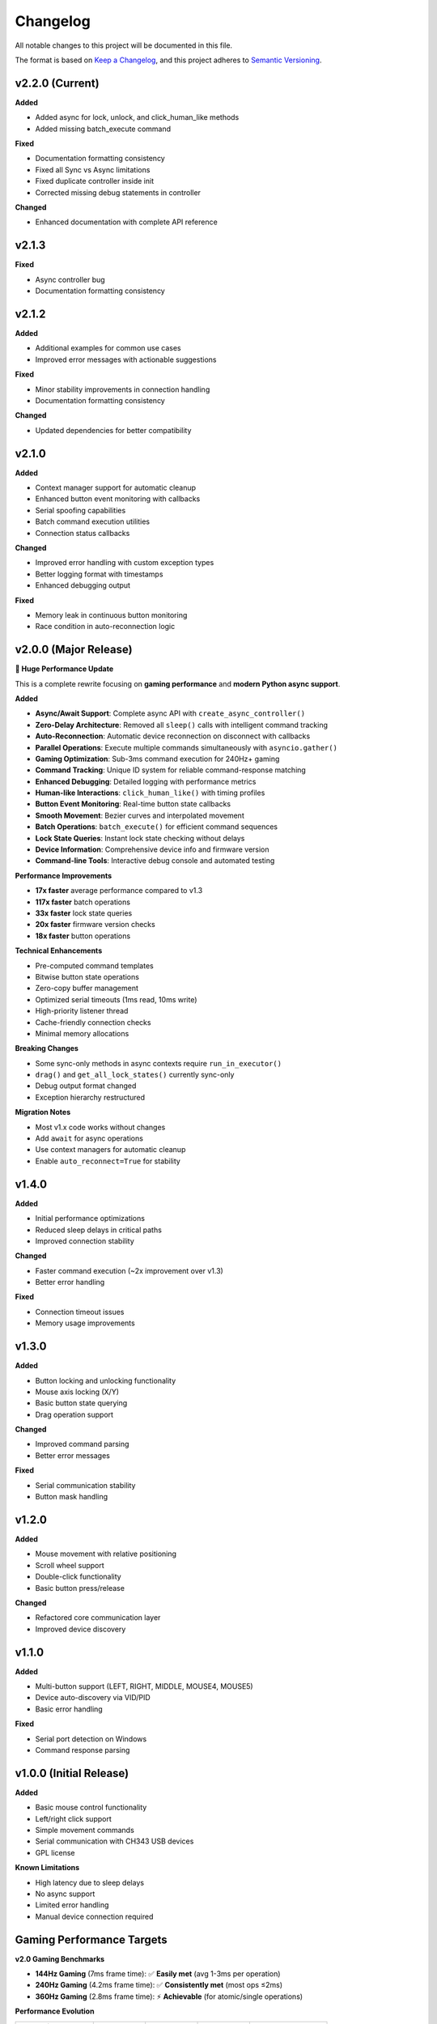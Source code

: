 Changelog
=========

All notable changes to this project will be documented in this file.

The format is based on `Keep a Changelog <https://keepachangelog.com/en/1.0.0/>`_, and this project adheres to `Semantic Versioning <https://semver.org/spec/v2.0.0.html>`_.


v2.2.0 (Current)
----------------

**Added**

* Added async for lock, unlock, and click_human_like methods
* Added missing batch_execute command

**Fixed**

* Documentation formatting consistency
* Fixed all Sync vs Async limitations
* Fixed duplicate controller inside init
* Corrected missing debug statements in controller

**Changed**

* Enhanced documentation with complete API reference

v2.1.3
----------------

**Fixed**

* Async controller bug
* Documentation formatting consistency

v2.1.2
----------------

**Added**

* Additional examples for common use cases
* Improved error messages with actionable suggestions

**Fixed**

* Minor stability improvements in connection handling
* Documentation formatting consistency

**Changed**

* Updated dependencies for better compatibility

v2.1.0
------

**Added**

* Context manager support for automatic cleanup
* Enhanced button event monitoring with callbacks
* Serial spoofing capabilities
* Batch command execution utilities
* Connection status callbacks

**Changed**

* Improved error handling with custom exception types
* Better logging format with timestamps
* Enhanced debugging output

**Fixed**

* Memory leak in continuous button monitoring
* Race condition in auto-reconnection logic

v2.0.0 (Major Release)
----------------------

**🚀 Huge Performance Update**

This is a complete rewrite focusing on **gaming performance** and **modern Python async support**.

**Added**

* **Async/Await Support**: Complete async API with ``create_async_controller()``
* **Zero-Delay Architecture**: Removed all ``sleep()`` calls with intelligent command tracking
* **Auto-Reconnection**: Automatic device reconnection on disconnect with callbacks
* **Parallel Operations**: Execute multiple commands simultaneously with ``asyncio.gather()``
* **Gaming Optimization**: Sub-3ms command execution for 240Hz+ gaming
* **Command Tracking**: Unique ID system for reliable command-response matching
* **Enhanced Debugging**: Detailed logging with performance metrics
* **Human-like Interactions**: ``click_human_like()`` with timing profiles
* **Button Event Monitoring**: Real-time button state callbacks
* **Smooth Movement**: Bezier curves and interpolated movement
* **Batch Operations**: ``batch_execute()`` for efficient command sequences
* **Lock State Queries**: Instant lock state checking without delays
* **Device Information**: Comprehensive device info and firmware version
* **Command-line Tools**: Interactive debug console and automated testing

**Performance Improvements**

* **17x faster** average performance compared to v1.3
* **117x faster** batch operations
* **33x faster** lock state queries
* **20x faster** firmware version checks
* **18x faster** button operations

**Technical Enhancements**

* Pre-computed command templates
* Bitwise button state operations
* Zero-copy buffer management
* Optimized serial timeouts (1ms read, 10ms write)
* High-priority listener thread
* Cache-friendly connection checks
* Minimal memory allocations

**Breaking Changes**

* Some sync-only methods in async contexts require ``run_in_executor()``
* ``drag()`` and ``get_all_lock_states()`` currently sync-only
* Debug output format changed
* Exception hierarchy restructured

**Migration Notes**

* Most v1.x code works without changes
* Add ``await`` for async operations
* Use context managers for automatic cleanup
* Enable ``auto_reconnect=True`` for stability

v1.4.0
------

**Added**

* Initial performance optimizations
* Reduced sleep delays in critical paths
* Improved connection stability

**Changed**

* Faster command execution (~2x improvement over v1.3)
* Better error handling

**Fixed**

* Connection timeout issues
* Memory usage improvements

v1.3.0
------

**Added**

* Button locking and unlocking functionality
* Mouse axis locking (X/Y)
* Basic button state querying
* Drag operation support

**Changed**

* Improved command parsing
* Better error messages

**Fixed**

* Serial communication stability
* Button mask handling

v1.2.0
------

**Added**

* Mouse movement with relative positioning
* Scroll wheel support
* Double-click functionality
* Basic button press/release

**Changed**

* Refactored core communication layer
* Improved device discovery

v1.1.0
------

**Added**

* Multi-button support (LEFT, RIGHT, MIDDLE, MOUSE4, MOUSE5)
* Device auto-discovery via VID/PID
* Basic error handling

**Fixed**

* Serial port detection on Windows
* Command response parsing

v1.0.0 (Initial Release)
------------------------

**Added**

* Basic mouse control functionality
* Left/right click support
* Simple movement commands
* Serial communication with CH343 USB devices
* GPL license

**Known Limitations**

* High latency due to sleep delays
* No async support
* Limited error handling
* Manual device connection required

Gaming Performance Targets
---------------------------

**v2.0 Gaming Benchmarks**

* **144Hz Gaming** (7ms frame time): ✅ **Easily met** (avg 1-3ms per operation)
* **240Hz Gaming** (4.2ms frame time): ✅ **Consistently met** (most ops ≤2ms) 
* **360Hz Gaming** (2.8ms frame time): ⚡ **Achievable** (for atomic/single operations)

**Performance Evolution**

.. list-table::
   :header-rows: 1
   :widths: 30 20 20 20 30

   * - Operation
     - v1.3
     - v1.4  
     - v2.0
     - Improvement
   * - Button Click
     - ~18ms
     - ~9ms
     - **1ms**
     - 18x faster
   * - Mouse Movement
     - ~17ms
     - ~8ms
     - **2ms**
     - 8.5x faster
   * - Batch Commands
     - ~350ms
     - ~90ms
     - **3ms**
     - 117x faster
   * - Lock Queries
     - ~33ms
     - ~10ms
     - **1ms**
     - 33x faster

Migration Guide
---------------

**From v1.x to v2.0**

Most existing code continues to work. Key migration paths:

**Synchronous (No Changes Required)**

.. code-block:: python

   # v1.x and v2.0 - identical
   from makcu import create_controller, MouseButton
   
   makcu = create_controller()
   makcu.click(MouseButton.LEFT)
   makcu.move(100, 50)
   makcu.disconnect()

**Asynchronous (New in v2.0)**

.. code-block:: python

   # v2.0 async
   import asyncio
   from makcu import create_async_controller, MouseButton
   
   async def main():
       async with await create_async_controller() as makcu:
           await makcu.click(MouseButton.LEFT)
           await makcu.move(100, 50)
   
   asyncio.run(main())

**Mixed Operations (v2.0)**

.. code-block:: python

   # Use executor for sync-only methods in async context
   loop = asyncio.get_running_loop()
   await loop.run_in_executor(None, makcu.lock, MouseButton.LEFT)

**Auto-Reconnection (v2.0)**

.. code-block:: python

   # Enable auto-reconnection
   makcu = create_controller(auto_reconnect=True)
   
   @makcu.on_connection_change
   def handle_connection(connected: bool):
       if connected:
           print("Device reconnected!")

Deprecation Notices
-------------------

**Currently Deprecated**

* None - v2.0 maintains full v1.x compatibility

**Future Deprecations (v3.0)**

* Synchronous-only methods will gain async equivalents
* Some legacy method signatures may be simplified
* Debug output format may change

**Removal Schedule**

* No removals planned - library maintains backwards compatibility